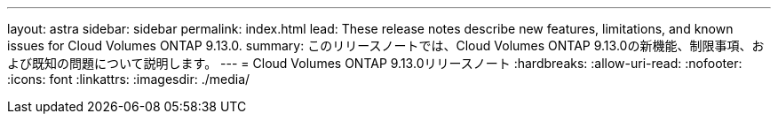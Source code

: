 ---
layout: astra 
sidebar: sidebar 
permalink: index.html 
lead: These release notes describe new features, limitations, and known issues for Cloud Volumes ONTAP 9.13.0. 
summary: このリリースノートでは、Cloud Volumes ONTAP 9.13.0の新機能、制限事項、および既知の問題について説明します。 
---
= Cloud Volumes ONTAP 9.13.0リリースノート
:hardbreaks:
:allow-uri-read: 
:nofooter: 
:icons: font
:linkattrs: 
:imagesdir: ./media/


